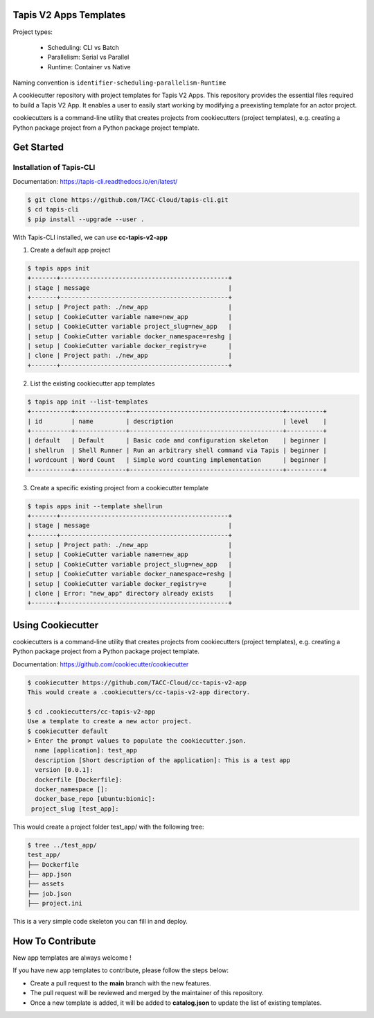 #######################
Tapis V2 Apps Templates
#######################

Project types:

    * Scheduling: CLI vs Batch
    * Parallelism: Serial vs Parallel
    * Runtime: Container vs Native

Naming convention is ``identifier-scheduling-parallelism-Runtime``


A cookiecutter repository with project templates for Tapis V2 Apps. This repository provides the essential files required to build a Tapis V2 App.
It enables a user to easily start working by modifying a preexisting template for an actor project.

cookiecutters is a command-line utility that creates projects from cookiecutters (project templates), e.g. creating a Python package project from a Python package project template.


###########
Get Started
###########

-------------------------
Installation of Tapis-CLI
-------------------------

Documentation: `https://tapis-cli.readthedocs.io/en/latest/ <https://tapis-cli.readthedocs.io/en/latest/>`_


.. code-block:: shell

    $ git clone https://github.com/TACC-Cloud/tapis-cli.git
    $ cd tapis-cli
    $ pip install --upgrade --user .


With Tapis-CLI installed, we can use **cc-tapis-v2-app**

1. Create a default app project

.. code-block:: shell

    $ tapis apps init
    +-------+----------------------------------------------+
    | stage | message                                      |
    +-------+----------------------------------------------+
    | setup | Project path: ./new_app                      |
    | setup | CookieCutter variable name=new_app           |
    | setup | CookieCutter variable project_slug=new_app   |
    | setup | CookieCutter variable docker_namespace=reshg |
    | setup | CookieCutter variable docker_registry=e      |
    | clone | Project path: ./new_app                      |
    +-------+----------------------------------------------+

2. List the existing cookiecutter app templates

.. code-block:: shell

    $ tapis app init --list-templates
    +-----------+--------------+------------------------------------------+----------+
    | id        | name         | description                              | level    |
    +-----------+--------------+------------------------------------------+----------+
    | default   | Default      | Basic code and configuration skeleton    | beginner |
    | shellrun  | Shell Runner | Run an arbitrary shell command via Tapis | beginner |
    | wordcount | Word Count   | Simple word counting implementation      | beginner |
    +-----------+--------------+------------------------------------------+----------+

3. Create a specific existing project from a cookiecutter template

.. code-block:: shell

    $ tapis apps init --template shellrun
    +-------+----------------------------------------------+
    | stage | message                                      |
    +-------+----------------------------------------------+
    | setup | Project path: ./new_app                      |
    | setup | CookieCutter variable name=new_app           |
    | setup | CookieCutter variable project_slug=new_app   |
    | setup | CookieCutter variable docker_namespace=reshg |
    | setup | CookieCutter variable docker_registry=e      |
    | clone | Error: "new_app" directory already exists    |
    +-------+----------------------------------------------+

##################
Using Cookiecutter
##################

cookiecutters is a command-line utility that creates projects from cookiecutters (project templates), e.g. creating a Python package project from a Python package project template.

Documentation: https://github.com/cookiecutter/cookiecutter

.. code-block:: shell

   $ cookiecutter https://github.com/TACC-Cloud/cc-tapis-v2-app
   This would create a .cookiecutters/cc-tapis-v2-app directory. 
   
   $ cd .cookiecutters/cc-tapis-v2-app
   Use a template to create a new actor project.  
   $ cookiecutter default 
   > Enter the prompt values to populate the cookiecutter.json. 
     name [application]: test_app
     description [Short description of the application]: This is a test app
     version [0.0.1]:
     dockerfile [Dockerfile]:
     docker_namespace []:
     docker_base_repo [ubuntu:bionic]:
    project_slug [test_app]:
   
This would create a project folder test_app/ with the following tree: 

.. code-block:: bash

   $ tree ../test_app/
   test_app/
   ├── Dockerfile
   ├── app.json
   ├── assets
   ├── job.json
   ├── project.ini

This is a very simple code skeleton you can fill in and deploy.

#################
How To Contribute
#################

New app templates are always welcome !

If you have new app templates to contribute, please follow the steps below:

- Create a pull request to the **main** branch with the new features.
- The pull request will be reviewed and merged by the maintainer of this repository.
- Once a new template is added, it will be added to **catalog.json** to update the list of existing templates.
